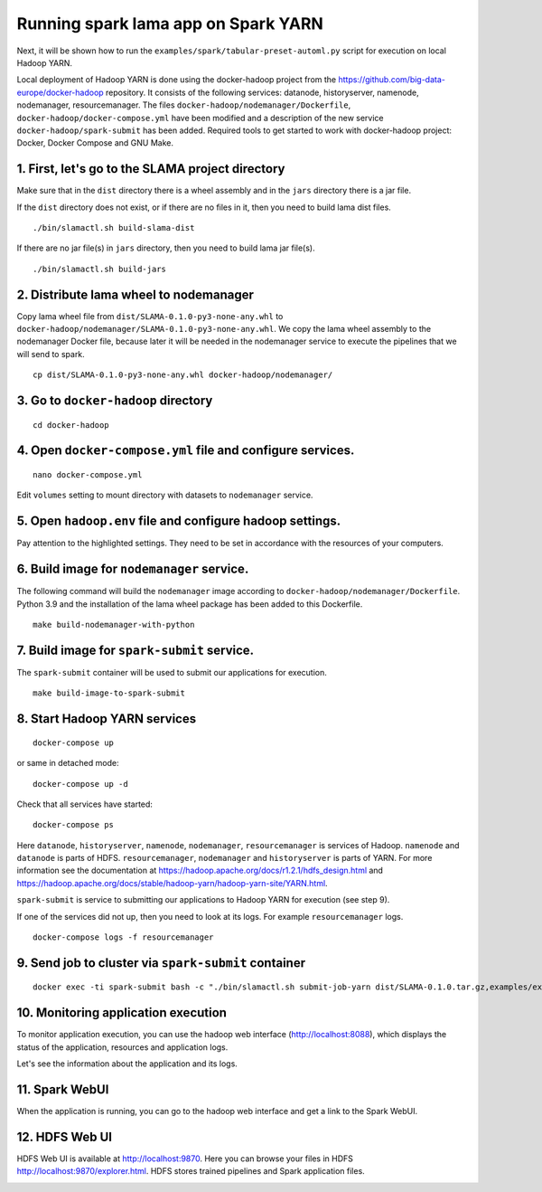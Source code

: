 Running spark lama app on Spark YARN
====================================

Next, it will be shown how to run the ``examples/spark/tabular-preset-automl.py`` script for execution on local Hadoop YARN.

Local deployment of Hadoop YARN is done using the docker-hadoop project from the https://github.com/big-data-europe/docker-hadoop repository. It consists of the following services: datanode, historyserver, namenode, nodemanager, resourcemanager. The files ``docker-hadoop/nodemanager/Dockerfile``, ``docker-hadoop/docker-compose.yml`` have been modified and a description of the new service ``docker-hadoop/spark-submit`` has been added. Required tools to get started to work with docker-hadoop project: Docker, Docker Compose and GNU Make.

1. First, let's go to the SLAMA project directory
^^^^^^^^^^^^^^^^^^^^^^^^^^^^^^^^^^^^^^^^^^^^^^^^^
.. image:: ../../imgs/LightAutoML_repo_files.png

Make sure that in the ``dist`` directory there is a wheel assembly and in the ``jars`` directory there is a jar file.

If the ``dist`` directory does not exist, or if there are no files in it, then you need to build lama dist files. ::

./bin/slamactl.sh build-slama-dist

If there are no jar file(s) in ``jars`` directory, then you need to build lama jar file(s). ::

./bin/slamactl.sh build-jars


2. Distribute lama wheel to nodemanager
^^^^^^^^^^^^^^^^^^^^^^^^^^^^^^^^^^^^^^^
Copy lama wheel file from ``dist/SLAMA-0.1.0-py3-none-any.whl`` to ``docker-hadoop/nodemanager/SLAMA-0.1.0-py3-none-any.whl``.
We copy the lama wheel assembly to the nodemanager Docker file, because later it will be needed in the nodemanager service to execute the pipelines that we will send to spark. ::

    cp dist/SLAMA-0.1.0-py3-none-any.whl docker-hadoop/nodemanager/


3. Go to ``docker-hadoop`` directory
^^^^^^^^^^^^^^^^^^^^^^^^^^^^^^^^^^^^

::

    cd docker-hadoop


4. Open ``docker-compose.yml`` file and configure services.
^^^^^^^^^^^^^^^^^^^^^^^^^^^^^^^^^^^^^^^^^^^^^^^^^^^^^^^^^^^

::

    nano docker-compose.yml

Edit ``volumes`` setting to mount directory with datasets to ``nodemanager`` service.

.. image:: ../../imgs/docker_compose_setting.png

5. Open ``hadoop.env`` file and configure hadoop settings.
^^^^^^^^^^^^^^^^^^^^^^^^^^^^^^^^^^^^^^^^^^^^^^^^^^^^^^^^^^
Pay attention to the highlighted settings. They need to be set in accordance with the resources of your computers.

.. image:: ../../imgs/hadoop_settings.png

6. Build image for ``nodemanager`` service.
^^^^^^^^^^^^^^^^^^^^^^^^^^^^^^^^^^^^^^^^^^^
The following command will build the ``nodemanager`` image according to ``docker-hadoop/nodemanager/Dockerfile``. Python 3.9 and the installation of the lama wheel package has been added to this Dockerfile.
::

    make build-nodemanager-with-python


7. Build image for ``spark-submit`` service.
^^^^^^^^^^^^^^^^^^^^^^^^^^^^^^^^^^^^^^^^^^^^
The ``spark-submit`` container will be used to submit our applications for execution. ::

    make build-image-to-spark-submit


8. Start Hadoop YARN services
^^^^^^^^^^^^^^^^^^^^^^^^^^^^^
::

    docker-compose up

or same in detached mode::

    docker-compose up -d

Check that all services have started::

    docker-compose ps

.. image:: ../../imgs/docker_compose_ps.png

Here ``datanode``, ``historyserver``, ``namenode``, ``nodemanager``, ``resourcemanager`` is services of Hadoop. ``namenode`` and ``datanode`` is parts of HDFS. ``resourcemanager``, ``nodemanager`` and ``historyserver`` is parts of YARN. For more information see the documentation at https://hadoop.apache.org/docs/r1.2.1/hdfs_design.html and https://hadoop.apache.org/docs/stable/hadoop-yarn/hadoop-yarn-site/YARN.html.

``spark-submit`` is service to submitting our applications to Hadoop YARN for execution (see step 9).

If one of the services did not up, then you need to look at its logs. For example ``resourcemanager`` logs. ::

    docker-compose logs -f resourcemanager


9. Send job to cluster via ``spark-submit`` container
^^^^^^^^^^^^^^^^^^^^^^^^^^^^^^^^^^^^^^^^^^^^^^^^^^^^^

::

    docker exec -ti spark-submit bash -c "./bin/slamactl.sh submit-job-yarn dist/SLAMA-0.1.0.tar.gz,examples/examples_utils.py examples/tabular-preset-automl.py"

10. Monitoring application execution
^^^^^^^^^^^^^^^^^^^^^^^^^^^^^^^^^^^^
To monitor application execution, you can use the hadoop web interface (http://localhost:8088), which displays the status of the application, resources and application logs.

.. image:: ../../imgs/hadoop_applications_web_ui.png

Let's see the information about the application and its logs.

.. image:: ../../imgs/hadoop_view_application1.png

.. image:: ../../imgs/hadoop_view_application2.png

.. image:: ../../imgs/hadoop_application_logs.png

11. Spark WebUI
^^^^^^^^^^^^^^^
When the application is running, you can go to the hadoop web interface and get a link to the Spark WebUI.

.. image:: ../../imgs/link_to_spark_web_ui.png
.. image:: ../../imgs/spark_web_ui.png

12. HDFS Web UI
^^^^^^^^^^^^^^^
HDFS Web UI is available at http://localhost:9870.
Here you can browse your files in HDFS http://localhost:9870/explorer.html. HDFS stores trained pipelines and Spark application files.

.. image:: ../../imgs/hdfs_web_ui.png
